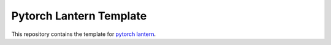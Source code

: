 ========================
Pytorch Lantern Template
========================

This repository contains the template for `pytorch lantern <https://github.com/Aiwizo/pytorch-lantern>`_.
